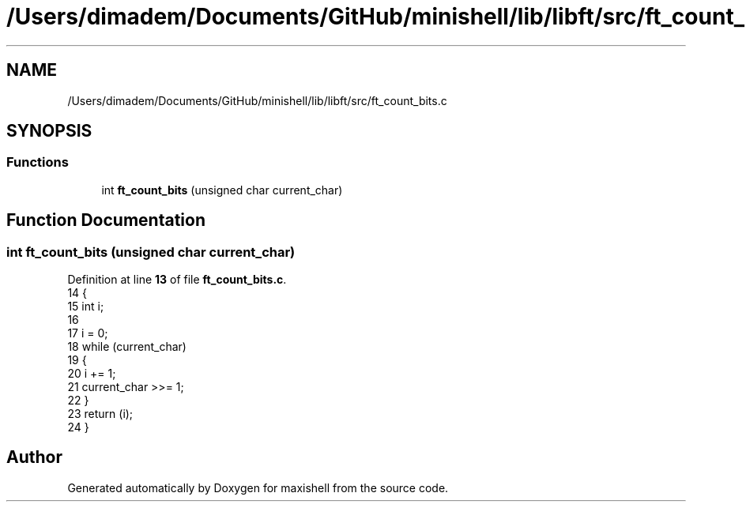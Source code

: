 .TH "/Users/dimadem/Documents/GitHub/minishell/lib/libft/src/ft_count_bits.c" 3 "Version 1" "maxishell" \" -*- nroff -*-
.ad l
.nh
.SH NAME
/Users/dimadem/Documents/GitHub/minishell/lib/libft/src/ft_count_bits.c
.SH SYNOPSIS
.br
.PP
.SS "Functions"

.in +1c
.ti -1c
.RI "int \fBft_count_bits\fP (unsigned char current_char)"
.br
.in -1c
.SH "Function Documentation"
.PP 
.SS "int ft_count_bits (unsigned char current_char)"

.PP
Definition at line \fB13\fP of file \fBft_count_bits\&.c\fP\&.
.nf
14 {
15     int i;
16 
17     i = 0;
18     while (current_char)
19     {
20         i += 1;
21         current_char >>= 1;
22     }
23     return (i);
24 }
.PP
.fi

.SH "Author"
.PP 
Generated automatically by Doxygen for maxishell from the source code\&.
